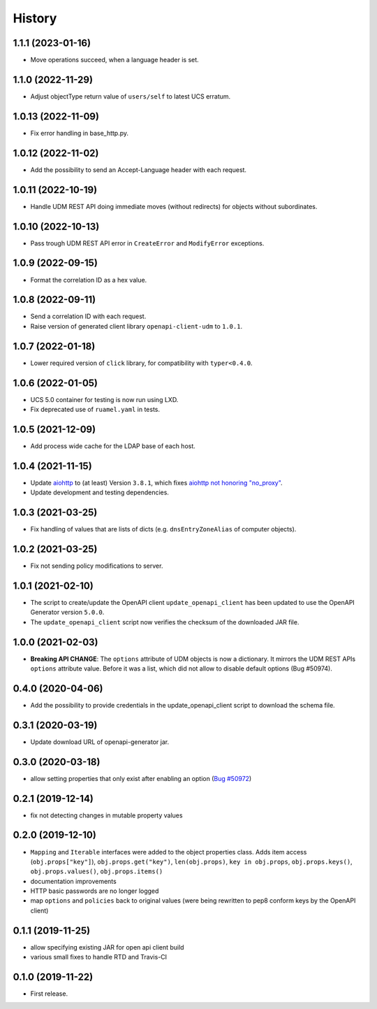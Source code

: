 =======
History
=======

1.1.1 (2023-01-16)
-------------------

* Move operations succeed, when a language header is set.

1.1.0 (2022-11-29)
-------------------

* Adjust objectType return value of ``users/self`` to latest UCS erratum.

1.0.13 (2022-11-09)
-------------------

* Fix error handling in base_http.py.

1.0.12 (2022-11-02)
-------------------

* Add the possibility to send an Accept-Language header with each request.

1.0.11 (2022-10-19)
-------------------

* Handle UDM REST API doing immediate moves (without redirects) for objects without subordinates.

1.0.10 (2022-10-13)
-------------------

* Pass trough UDM REST API error in ``CreateError`` and ``ModifyError`` exceptions.

1.0.9 (2022-09-15)
------------------

* Format the correlation ID as a hex value.

1.0.8 (2022-09-11)
------------------

* Send a correlation ID with each request.
* Raise version of generated client library ``openapi-client-udm`` to ``1.0.1``.

1.0.7 (2022-01-18)
------------------

* Lower required version of ``click`` library, for compatibility with ``typer<0.4.0``.

1.0.6 (2022-01-05)
------------------

* UCS 5.0 container for testing is now run using LXD.
* Fix deprecated use of ``ruamel.yaml`` in tests.

1.0.5 (2021-12-09)
------------------

* Add process wide cache for the LDAP base of each host.

1.0.4 (2021-11-15)
------------------

* Update `aiohttp <https://github.com/aio-libs/aiohttp>`_ to (at least) Version ``3.8.1``, which fixes `aiohttp not honoring "no_proxy" <https://github.com/aio-libs/aiohttp/issues/4431>`_.
* Update development and testing dependencies.

1.0.3 (2021-03-25)
------------------

* Fix handling of values that are lists of dicts (e.g. ``dnsEntryZoneAlias`` of computer objects).

1.0.2 (2021-03-25)
------------------

* Fix not sending policy modifications to server.

1.0.1 (2021-02-10)
------------------

* The script to create/update the OpenAPI client ``update_openapi_client`` has been updated to use the OpenAPI Generator version ``5.0.0``.
* The ``update_openapi_client`` script now verifies the checksum of the downloaded JAR file.

1.0.0 (2021-02-03)
------------------

* **Breaking API CHANGE**: The ``options`` attribute of UDM objects is now a dictionary. It mirrors the UDM REST APIs ``options`` attribute value. Before it was a list, which did not allow to disable default options (Bug #50974).

0.4.0 (2020-04-06)
------------------

* Add the possibility to provide credentials in the update_openapi_client script to download the schema file.

0.3.1 (2020-03-19)
------------------

* Update download URL of openapi-generator jar.

0.3.0 (2020-03-18)
------------------

* allow setting properties that only exist after enabling an option (`Bug #50972 <http://forge.univention.org/bugzilla/show_bug.cgi?id=50972>`_)

0.2.1 (2019-12-14)
------------------

* fix not detecting changes in mutable property values

0.2.0 (2019-12-10)
------------------

* ``Mapping`` and ``Iterable`` interfaces were added to the object properties class. Adds item access (``obj.props["key"]``), ``obj.props.get("key")``, ``len(obj.props)``, ``key in obj.props``, ``obj.props.keys()``, ``obj.props.values()``, ``obj.props.items()``
* documentation improvements
* HTTP basic passwords are no longer logged
* map ``options`` and ``policies`` back to original values (were being rewritten to pep8 conform keys by the OpenAPI client)

0.1.1 (2019-11-25)
------------------

* allow specifying existing JAR for open api client build
* various small fixes to handle RTD and Travis-CI

0.1.0 (2019-11-22)
------------------

* First release.
